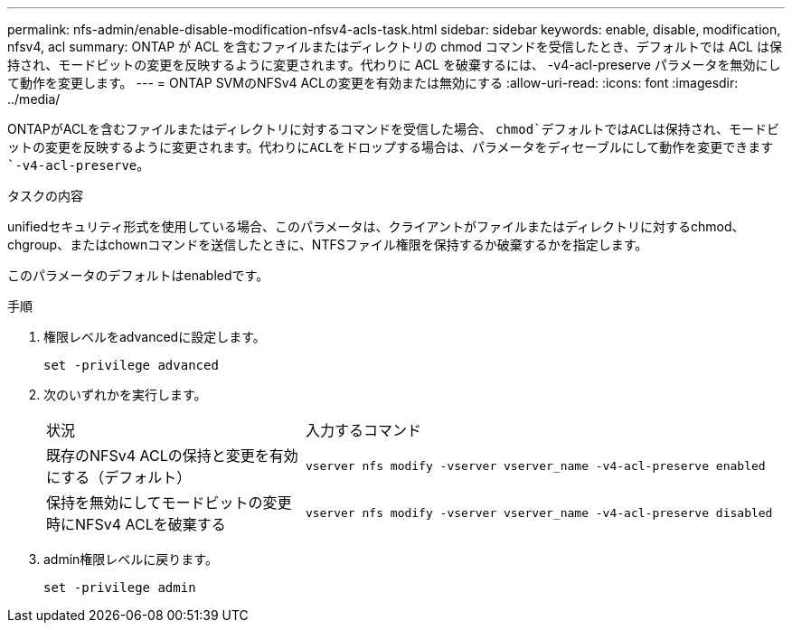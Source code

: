 ---
permalink: nfs-admin/enable-disable-modification-nfsv4-acls-task.html 
sidebar: sidebar 
keywords: enable, disable, modification, nfsv4, acl 
summary: ONTAP が ACL を含むファイルまたはディレクトリの chmod コマンドを受信したとき、デフォルトでは ACL は保持され、モードビットの変更を反映するように変更されます。代わりに ACL を破棄するには、 -v4-acl-preserve パラメータを無効にして動作を変更します。 
---
= ONTAP SVMのNFSv4 ACLの変更を有効または無効にする
:allow-uri-read: 
:icons: font
:imagesdir: ../media/


[role="lead"]
ONTAPがACLを含むファイルまたはディレクトリに対するコマンドを受信した場合、 `chmod`デフォルトではACLは保持され、モードビットの変更を反映するように変更されます。代わりにACLをドロップする場合は、パラメータをディセーブルにして動作を変更できます `-v4-acl-preserve`。

.タスクの内容
unifiedセキュリティ形式を使用している場合、このパラメータは、クライアントがファイルまたはディレクトリに対するchmod、chgroup、またはchownコマンドを送信したときに、NTFSファイル権限を保持するか破棄するかを指定します。

このパラメータのデフォルトはenabledです。

.手順
. 権限レベルをadvancedに設定します。
+
`set -privilege advanced`

. 次のいずれかを実行します。
+
[cols="35,65"]
|===


| 状況 | 入力するコマンド 


 a| 
既存のNFSv4 ACLの保持と変更を有効にする（デフォルト）
 a| 
`vserver nfs modify -vserver vserver_name -v4-acl-preserve enabled`



 a| 
保持を無効にしてモードビットの変更時にNFSv4 ACLを破棄する
 a| 
`vserver nfs modify -vserver vserver_name -v4-acl-preserve disabled`

|===
. admin権限レベルに戻ります。
+
`set -privilege admin`


